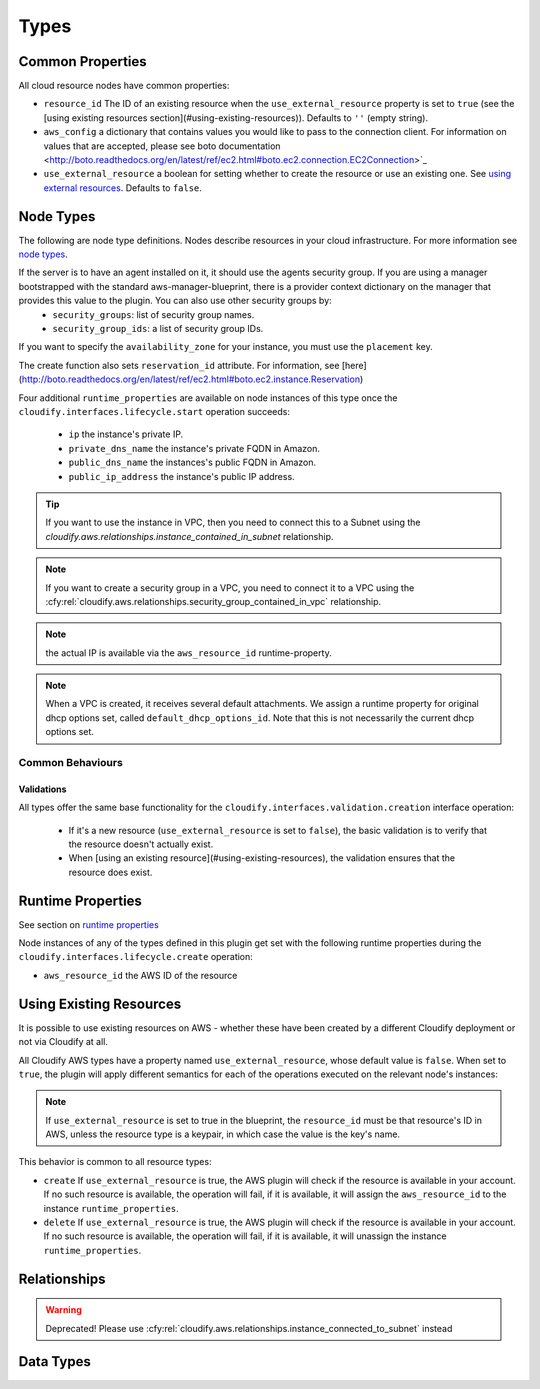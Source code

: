 .. highlight:: yaml

.. _node types: http://docs.getcloudify.org/latest/blueprints/spec-node-types/

Types
^^^^^


Common Properties
=================

All cloud resource nodes have common properties:

* ``resource_id`` The ID of an existing resource when the
  ``use_external_resource`` property is set to ``true``
  (see the [using existing resources section](#using-existing-resources)).
  Defaults to ``''`` (empty string).

* ``aws_config`` a dictionary that contains values you would like to pass to the connection client.
  For information on values that are accepted, please see
  boto documentation <http://boto.readthedocs.org/en/latest/ref/ec2.html#boto.ec2.connection.EC2Connection>`_

* ``use_external_resource`` a boolean for setting whether to
  create the resource or use an existing one.
  See `using external resources`_. Defaults to ``false``.


.. _using external resources:


Node Types
==========

The following are node type definitions.
Nodes describe resources in your cloud infrastructure.
For more information see `node types`_.


.. cfy:node:: cloudify.aws.nodes.Instance

  The public key which is set for the server needs to match the private key name in your AWS account. The public key may be set in a number of ways:

    * By connecting the instance node to a keypair node using the ``cloudify.aws.relationships.instance_connected_to_keypair`` relationship.
    * By setting it explicitly in the ``key_name`` key under the ``parameters`` property.
    * If the agent's keypair information is set in the provider context, the agents' keypair will serve as the default public key to be used if it was not specified otherwise.


If the server is to have an agent installed on it, it should use the agents security group. If you are using a manager bootstrapped with the standard aws-manager-blueprint, there is a provider context dictionary on the manager that provides this value to the plugin. You can also use other security groups by:
  * ``security_groups``: list of security group names.
  * ``security_group_ids``: a list of security group IDs.

If you want to specify the ``availability_zone`` for your instance, you must use the ``placement`` key.

The create function also sets ``reservation_id`` attribute. For information, see [here](http://boto.readthedocs.org/en/latest/ref/ec2.html#boto.ec2.instance.Reservation)

Four additional ``runtime_properties`` are available on node instances of this type once the ``cloudify.interfaces.lifecycle.start`` operation succeeds:

  * ``ip`` the instance's private IP.
  * ``private_dns_name`` the instance's private FQDN in Amazon.
  * ``public_dns_name`` the instances's public FQDN in Amazon.
  * ``public_ip_address`` the instance's public IP address.

.. tip::
    If you want to use the instance in VPC, then you need to connect this to a Subnet using the `cloudify.aws.relationships.instance_contained_in_subnet` relationship.

.. cfy:node:: cloudify.aws.nodes.WindowsInstance

    Use this type when working with a Windows server.
    It has the same properties and operations-mapping as
    :cfy:node:`cloudify.aws.nodes.Instance`,
    yet it overrides some of the agent and plugin installations operations-mapping derived from
    the :cfy:node:`cloudify.nodes.Compute` type.

    Additionally, the default value for the ``use_password`` property
    is overridden for this type, and is set to ``true``.
    In this case, the password of the windows server will be retrieved,
    decrypted and put under the ``password`` runtime property of this node instance.


.. cfy:node:: cloudify.aws.nodes.KeyPair


.. cfy:node:: cloudify.aws.nodes.SecurityGroup

.. note::
    If you want to create a security group in a VPC,
    you need to connect it to a VPC using the
    :cfy:rel:`cloudify.aws.relationships.security_group_contained_in_vpc`
    relationship.


.. cfy:node:: cloudify.aws.nodes.ElasticIP

.. note::
    the actual IP is available via the ``aws_resource_id`` runtime-property.


.. cfy:node:: cloudify.aws.nodes.VPC

    For more info on VPC, see https://aws.amazon.com/documentation/vpc/

.. note::
    When a VPC is created, it receives several default attachments.
    We assign a runtime property for original dhcp options set,
    called ``default_dhcp_options_id``.
    Note that this is not necessarily the current dhcp options set.


.. cfy:node:: cloudify.aws.nodes.Subnet


.. cfy:node:: cloudify.aws.nodes.InternetGateway


.. cfy:node:: cloudify.aws.nodes.VPNGateway


.. cfy:node:: cloudify.aws.nodes.CustomerGateway


.. cfy:node:: cloudify.aws.nodes.ACL


.. cfy:node:: cloudify.aws.nodes.DHCPOptions


.. cfy:node:: cloudify.aws.nodes.RouteTable
.. cfy:node:: cloudify.aws.nodes.SecurityGroupRule
.. cfy:node:: cloudify.aws.nodes.ElasticLoadBalancer
.. cfy:node:: cloudify.aws.nodes.Volume
.. cfy:node:: cloudify.aws.nodes.Gateway
.. cfy:node:: cloudify.aws.nodes.Interface


Common Behaviours
-----------------

Validations
~~~~~~~~~~~

All types offer the same base functionality for the
``cloudify.interfaces.validation.creation`` interface operation:

  * If it's a new resource (``use_external_resource`` is set to ``false``),
    the basic validation is to verify that the resource doesn't actually exist.

  * When [using an existing resource](#using-existing-resources),
    the validation ensures that the resource does exist.


Runtime Properties
==================

See section on `runtime properties <http://cloudify-plugins-common.readthedocs.org/en/3.3/context.html?highlight=runtime#cloudify.context.NodeInstanceContext.runtime_properties>`_

Node instances of any of the types defined in this plugin
get set with the following runtime properties
during the ``cloudify.interfaces.lifecycle.create`` operation:

* ``aws_resource_id`` the AWS ID of the resource


Using Existing Resources
========================

It is possible to use existing resources on AWS - whether these have been created by a different Cloudify deployment or not via Cloudify at all.

All Cloudify AWS types have a property named ``use_external_resource``, whose default value is ``false``. When set to ``true``, the plugin will apply different semantics for each of the operations executed on the relevant node's instances:

.. note::
    If ``use_external_resource`` is set to true in the blueprint,
    the ``resource_id`` must be that resource's ID in AWS,
    unless the resource type is a keypair,
    in which case the value is the key's name.

This behavior is common to all resource types:

* ``create`` If ``use_external_resource`` is true, the AWS plugin will check if the resource is available in your account. If no such resource is available, the operation will fail, if it is available, it will assign the ``aws_resource_id`` to the instance ``runtime_properties``.
* ``delete`` If ``use_external_resource`` is true, the AWS plugin will check if the resource is available in your account. If no such resource is available, the operation will fail, if it is available, it will unassign the instance ``runtime_properties``.


Relationships
=============

.. cfy:rel:: cloudify.aws.relationships.instance_connected_to_keypair

   The `run_instances` operation looks to see if there are any relationships that define a relationship between the instance and a keypair.
   If so, that keypair will be the keypair for that instance.
   It inserts the key's name property in the ``key_name`` parameter in the `run_instances` function.


.. cfy:rel:: cloudify.aws.relationships.instance_connected_to_security_group

   The `run_instances` operation looks to see if there are any relationships that define a relationship between the instance and a security group.
   If so, that security group's ID will be the included in the list of security groups in the ``security_group_ids`` parameter in the `run_instances` function.


.. cfy:rel:: cloudify.aws.relationships.instance_connected_to_subnet

   The `run_instances` operation looks for any relationships to
   a Subnet and creates the Instance in that Subnet.
   Otherwise, the instance is in the EC2 Classic VPC.

.. cfy:rel:: cloudify.aws.relationships.connected_to_subnet

   TODO: WAT


.. cfy:rel:: cloudify.aws.relationships.instance_contained_in_subnet
.. warning::
   Deprecated! Please use
   :cfy:rel:`cloudify.aws.relationships.instance_connected_to_subnet`
   instead


.. cfy:rel:: cloudify.aws.relationships.instance_connected_to_load_balancer

   This registers and EC2 instance with an Elastic Load Balancer.


.. cfy:rel:: cloudify.aws.relationships.security_group_contained_in_vpc

   A Security Group is created in EC2 classic unless it has this relationship. Then it will be created in the target VPC.


.. cfy:rel:: cloudify.aws.relationships.volume_connected_to_instance

   This attaches an EBS volume to an Instance.


.. cfy:rel:: cloudify.aws.relationships.subnet_contained_in_vpc

    This is required, so that when a Subnet is created, the plugin knows which VPC to create the Subnet in.


.. cfy:rel:: cloudify.aws.relationships.routetable_contained_in_vpc

   This is required, so that when a Route Table is created,
   the plugin knows which VPC to create the Route Table in.
   A Route Table can be created in only one VPC for its entire lifecycle.


.. cfy:rel:: cloudify.aws.relationships.routetable_associated_with_subnet

   A route table can be associated with no more than one subnet at a time.


.. cfy:rel:: cloudify.aws.relationships.route_table_to_gateway

   You can add multiple routes to route tables.
   You can add them as arguments to the create operation of the route table.
   For gateways, this is abstracted into a relationship.
   This adds a route to the source route table to the destination gateway.
   The gateway must have a `cidr_block` node property.


.. cfy:rel:: cloudify.aws.relationships.gateway_connected_to_vpc

   Attach either a VPN gateway or an Internet Gateway to a VPC.


.. cfy:rel:: cloudify.aws.relationships.network_acl_contained_in_vpc

   This is required for Network ACLs.
   A Network ACL must be contained in a VPC,
   otherwise the plugin does not know where to put it.


.. cfy:rel:: cloudify.aws.relationships.network_acl_associated_with_subnet

   This associates a Network ACL with a particular Subnet.


.. cfy:rel:: cloudify.aws.relationships.route_table_of_source_vpc_connected_to_target_peer_vpc

   This creates a VPC Peering Connection.
   A VPC Peering Connection is a connection between two VPCs.
   However, it requires a Route Table to associate the routes with.
   This will add routes to the source Route Table and to the Target VPC route table.
   You should also have a :cfy:rel:`cloudify.relationships.depends_on`
   relationship to the target VPC's route table,
   if you have a `node_template` to create one.


.. cfy:rel:: cloudify.aws.relationships.dhcp_options_associated_with_vpc

   Indicates with VPC to associate a DHCP options set with.

.. cfy:rel:: cloudify.aws.relationships.customer_gateway_connected_to_vpn_gateway

   Represents a VPC connection between a customer gateway and a VPN Gateway.

.. cfy:rel:: cloudify.aws.relationships.instance_connected_to_elastic_ip

    This connects an Instance to an Elastic IP. The source is the instance and the target is the Elastic IP.


.. cfy:rel:: cloudify.aws.relationships.connected_to_elastic_ip
.. cfy:rel:: cloudify.aws.relationships.eni_connected_to_instance
.. cfy:rel:: cloudify.aws.relationships.connected_to_security_group
.. cfy:rel:: cloudify.aws.relationships.security_group_uses_rule
.. cfy:rel:: cloudify.aws.relationships.instance_connected_to_eni
.. cfy:rel:: cloudify.aws.relationships.rule_depends_on_security_group



Data Types
==========

.. cfy:datatype:: cloudify.datatypes.aws.Config

    Some of these properties come from your AWS API access credentials. See
    http://docs.aws.amazon.com/AWSSecurityCredentials/1.0/AboutAWSCredentials.html.


.. cfy:datatype:: cloudify.datatypes.aws.NetworkAclEntry
.. cfy:datatype:: cloudify.datatypes.aws.Route
.. cfy:datatype:: cloudify.datatypes.aws.SecurityGroupRule
